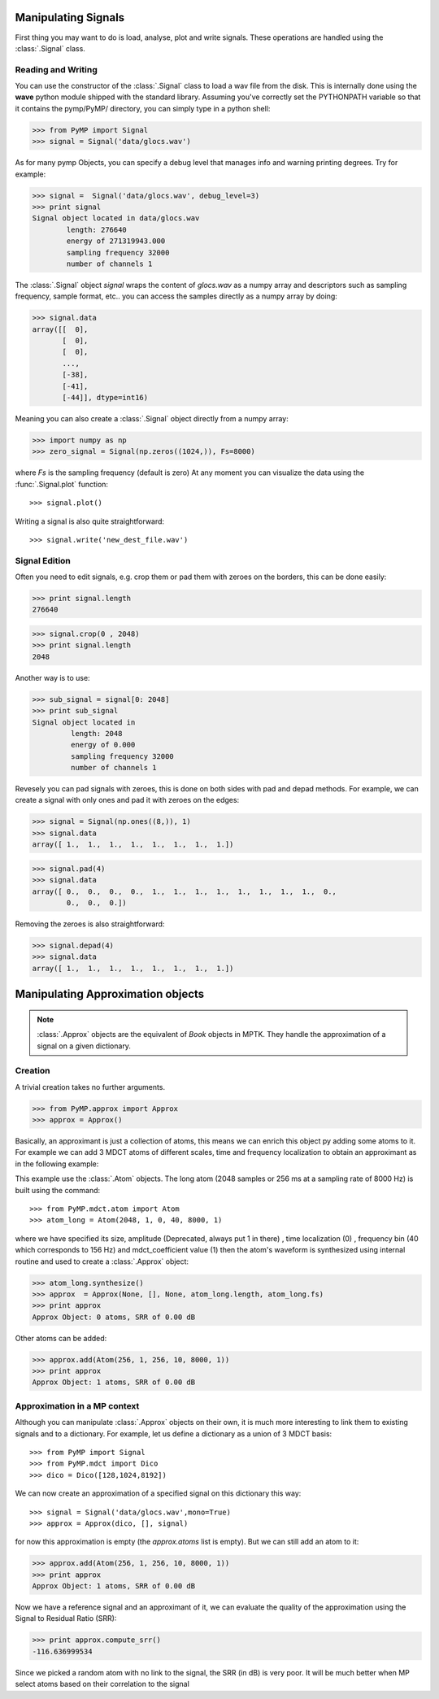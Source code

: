 Manipulating Signals
--------------------
First thing you may want to do is load, analyse, plot and write signals. These operations are handled using the
:class:`.Signal` class.

Reading and Writing
*******************
You can use the constructor of the :class:`.Signal` class to load a wav file from the disk.
This is internally done using the **wave** python module shipped with the standard library. Assuming you've correctly set the PYTHONPATH variable so that it contains
the pymp/PyMP/ directory, you can simply type in a python shell:

>>> from PyMP import Signal
>>> signal = Signal('data/glocs.wav')

As for many pymp Objects, you can specify a debug level that manages info and warning printing degrees. 
Try for example:

>>> signal =  Signal('data/glocs.wav', debug_level=3)
>>> print signal
Signal object located in data/glocs.wav
        length: 276640
        energy of 271319943.000
        sampling frequency 32000
        number of channels 1

The :class:`.Signal` object `signal` wraps the content of *glocs.wav* as a numpy array and descriptors such as
sampling frequency, sample format, etc.. you can access the samples directly as a numpy array by doing:

>>> signal.data
array([[  0],
       [  0],
       [  0],
       ..., 
       [-38],
       [-41],
       [-44]], dtype=int16)

Meaning you can also create a :class:`.Signal` object directly from a numpy array:

>>> import numpy as np
>>> zero_signal = Signal(np.zeros((1024,)), Fs=8000)

where `Fs` is the sampling frequency (default is zero)
At any moment you can visualize the data using the :func:`.Signal.plot` function::

>>> signal.plot()

Writing a signal is also quite straightforward::

>>> signal.write('new_dest_file.wav')

Signal Edition
**************
Often you need to edit signals, e.g. crop them or pad them with zeroes on the borders, 
this can be done easily:

>>> print signal.length
276640

>>> signal.crop(0 , 2048)
>>> print signal.length
2048

Another way is to use:

>>> sub_signal = signal[0: 2048]
>>> print sub_signal
Signal object located in 
         length: 2048
         energy of 0.000
         sampling frequency 32000
         number of channels 1

Revesely you can pad signals with zeroes, this is done on both sides with pad and depad methods.
For example, we can create a signal with only ones and pad it with zeroes on the edges:

>>> signal = Signal(np.ones((8,)), 1)
>>> signal.data
array([ 1.,  1.,  1.,  1.,  1.,  1.,  1.,  1.])

>>> signal.pad(4)
>>> signal.data
array([ 0.,  0.,  0.,  0.,  1.,  1.,  1.,  1.,  1.,  1.,  1.,  1.,  0.,
        0.,  0.,  0.])

Removing the zeroes is also straightforward:

>>> signal.depad(4)
>>> signal.data
array([ 1.,  1.,  1.,  1.,  1.,  1.,  1.,  1.])


Manipulating Approximation objects
----------------------------------

.. note::

   :class:`.Approx` objects are the equivalent of *Book* objects in MPTK.
   They handle the approximation of a signal on a given dictionary.

Creation
********

A trivial creation takes no further arguments.

>>> from PyMP.approx import Approx
>>> approx = Approx()

Basically, an approximant is just a collection of atoms, this means we can enrich this object py adding some atoms to it.
For example we can add 3 MDCT atoms of different scales, time and frequency localization to obtain an approximant
as in the following example:

.. plot:: pyplots/approx_ex1.py

This example use the :class:`.Atom` objects. The long atom (2048 samples or 256 ms at a sampling rate of 8000 Hz) is built using the command::

>>> from PyMP.mdct.atom import Atom
>>> atom_long = Atom(2048, 1, 0, 40, 8000, 1)

where we have specified its size, amplitude (Deprecated, always put 1 in there) , time localization (0) , frequency bin (40 which corresponds to 156 Hz) and mdct_coefficient value (1)
then the atom's waveform is synthesized using internal routine and used to create a :class:`.Approx` object:

>>> atom_long.synthesize()
>>> approx  = Approx(None, [], None, atom_long.length, atom_long.fs)
>>> print approx
Approx Object: 0 atoms, SRR of 0.00 dB

Other atoms can be added:

>>> approx.add(Atom(256, 1, 256, 10, 8000, 1))
>>> print approx
Approx Object: 1 atoms, SRR of 0.00 dB

Approximation in a MP context
*****************************

Although you can manipulate :class:`.Approx` objects on their own, it is much more interesting to link them to existing signals and to a dictionary.
For example, let us define a dictionary as a union of 3 MDCT basis::

>>> from PyMP import Signal
>>> from PyMP.mdct import Dico
>>> dico = Dico([128,1024,8192])

We can now create an approximation of a specified signal on this dictionary this way::

>>> signal = Signal('data/glocs.wav',mono=True)
>>> approx = Approx(dico, [], signal)

for now this approximation is empty (the *approx.atoms* list is empty). 
But we can still add an atom to it:

>>> approx.add(Atom(256, 1, 256, 10, 8000, 1))
>>> print approx
Approx Object: 1 atoms, SRR of 0.00 dB

Now we have a reference signal and an approximant of it, we can evaluate the quality of the approximation 
using the Signal to Residual Ratio (SRR):

>>> print approx.compute_srr()
-116.636999534

Since we picked a random atom with no link to the signal, the SRR (in dB) is very poor. It will be much better when MP select atoms based on their correlation to the signal

